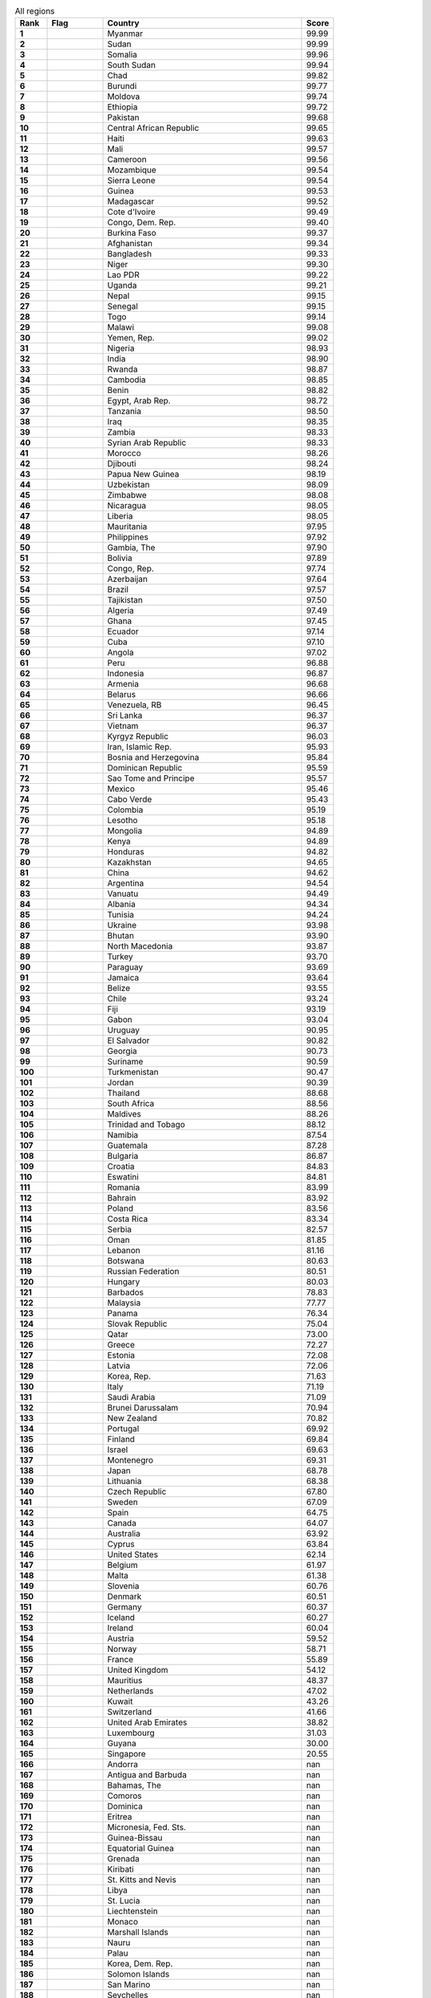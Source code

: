 .. list-table:: All regions
   :widths: 4 7 25 4
   :header-rows: 1
   :stub-columns: 1

   * - Rank
     - Flag
     - Country
     - Score
   * - 1
     - .. figure:: /flags/tn_mm-flag.gif
          :height: 50px
          :width: 50px
     - Myanmar
     - 99.99
   * - 2
     - .. figure:: /flags/tn_sd-flag.gif
          :height: 50px
          :width: 50px
     - Sudan
     - 99.99
   * - 3
     - .. figure:: /flags/tn_so-flag.gif
          :height: 50px
          :width: 50px
     - Somalia
     - 99.96
   * - 4
     - .. figure:: /flags/tn_ss-flag.gif
          :height: 50px
          :width: 50px
     - South Sudan
     - 99.94
   * - 5
     - .. figure:: /flags/tn_td-flag.gif
          :height: 50px
          :width: 50px
     - Chad
     - 99.82
   * - 6
     - .. figure:: /flags/tn_bi-flag.gif
          :height: 50px
          :width: 50px
     - Burundi
     - 99.77
   * - 7
     - .. figure:: /flags/tn_md-flag.gif
          :height: 50px
          :width: 50px
     - Moldova
     - 99.74
   * - 8
     - .. figure:: /flags/tn_et-flag.gif
          :height: 50px
          :width: 50px
     - Ethiopia
     - 99.72
   * - 9
     - .. figure:: /flags/tn_pk-flag.gif
          :height: 50px
          :width: 50px
     - Pakistan
     - 99.68
   * - 10
     - .. figure:: /flags/tn_cf-flag.gif
          :height: 50px
          :width: 50px
     - Central African Republic
     - 99.65
   * - 11
     - .. figure:: /flags/tn_ht-flag.gif
          :height: 50px
          :width: 50px
     - Haiti
     - 99.63
   * - 12
     - .. figure:: /flags/tn_ml-flag.gif
          :height: 50px
          :width: 50px
     - Mali
     - 99.57
   * - 13
     - .. figure:: /flags/tn_cm-flag.gif
          :height: 50px
          :width: 50px
     - Cameroon
     - 99.56
   * - 14
     - .. figure:: /flags/tn_mz-flag.gif
          :height: 50px
          :width: 50px
     - Mozambique
     - 99.54
   * - 15
     - .. figure:: /flags/tn_sl-flag.gif
          :height: 50px
          :width: 50px
     - Sierra Leone
     - 99.54
   * - 16
     - .. figure:: /flags/tn_gn-flag.gif
          :height: 50px
          :width: 50px
     - Guinea
     - 99.53
   * - 17
     - .. figure:: /flags/tn_mg-flag.gif
          :height: 50px
          :width: 50px
     - Madagascar
     - 99.52
   * - 18
     - .. figure:: /flags/tn_ci-flag.gif
          :height: 50px
          :width: 50px
     - Cote d'Ivoire
     - 99.49
   * - 19
     - .. figure:: /flags/tn_cd-flag.gif
          :height: 50px
          :width: 50px
     - Congo, Dem. Rep.
     - 99.40
   * - 20
     - .. figure:: /flags/tn_bf-flag.gif
          :height: 50px
          :width: 50px
     - Burkina Faso
     - 99.37
   * - 21
     - .. figure:: /flags/tn_af-flag.gif
          :height: 50px
          :width: 50px
     - Afghanistan
     - 99.34
   * - 22
     - .. figure:: /flags/tn_bd-flag.gif
          :height: 50px
          :width: 50px
     - Bangladesh
     - 99.33
   * - 23
     - .. figure:: /flags/tn_ne-flag.gif
          :height: 50px
          :width: 50px
     - Niger
     - 99.30
   * - 24
     - .. figure:: /flags/tn_la-flag.gif
          :height: 50px
          :width: 50px
     - Lao PDR
     - 99.22
   * - 25
     - .. figure:: /flags/tn_ug-flag.gif
          :height: 50px
          :width: 50px
     - Uganda
     - 99.21
   * - 26
     - .. figure:: /flags/tn_np-flag.gif
          :height: 50px
          :width: 50px
     - Nepal
     - 99.15
   * - 27
     - .. figure:: /flags/tn_sn-flag.gif
          :height: 50px
          :width: 50px
     - Senegal
     - 99.15
   * - 28
     - .. figure:: /flags/tn_tg-flag.gif
          :height: 50px
          :width: 50px
     - Togo
     - 99.14
   * - 29
     - .. figure:: /flags/tn_mw-flag.gif
          :height: 50px
          :width: 50px
     - Malawi
     - 99.08
   * - 30
     - .. figure:: /flags/tn_ye-flag.gif
          :height: 50px
          :width: 50px
     - Yemen, Rep.
     - 99.02
   * - 31
     - .. figure:: /flags/tn_ng-flag.gif
          :height: 50px
          :width: 50px
     - Nigeria
     - 98.93
   * - 32
     - .. figure:: /flags/tn_in-flag.gif
          :height: 50px
          :width: 50px
     - India
     - 98.90
   * - 33
     - .. figure:: /flags/tn_rw-flag.gif
          :height: 50px
          :width: 50px
     - Rwanda
     - 98.87
   * - 34
     - .. figure:: /flags/tn_kh-flag.gif
          :height: 50px
          :width: 50px
     - Cambodia
     - 98.85
   * - 35
     - .. figure:: /flags/tn_bj-flag.gif
          :height: 50px
          :width: 50px
     - Benin
     - 98.82
   * - 36
     - .. figure:: /flags/tn_eg-flag.gif
          :height: 50px
          :width: 50px
     - Egypt, Arab Rep.
     - 98.72
   * - 37
     - .. figure:: /flags/tn_tz-flag.gif
          :height: 50px
          :width: 50px
     - Tanzania
     - 98.50
   * - 38
     - .. figure:: /flags/tn_iq-flag.gif
          :height: 50px
          :width: 50px
     - Iraq
     - 98.35
   * - 39
     - .. figure:: /flags/tn_zm-flag.gif
          :height: 50px
          :width: 50px
     - Zambia
     - 98.33
   * - 40
     - .. figure:: /flags/tn_sy-flag.gif
          :height: 50px
          :width: 50px
     - Syrian Arab Republic
     - 98.33
   * - 41
     - .. figure:: /flags/tn_ma-flag.gif
          :height: 50px
          :width: 50px
     - Morocco
     - 98.26
   * - 42
     - .. figure:: /flags/tn_dj-flag.gif
          :height: 50px
          :width: 50px
     - Djibouti
     - 98.24
   * - 43
     - .. figure:: /flags/tn_pg-flag.gif
          :height: 50px
          :width: 50px
     - Papua New Guinea
     - 98.19
   * - 44
     - .. figure:: /flags/tn_uz-flag.gif
          :height: 50px
          :width: 50px
     - Uzbekistan
     - 98.09
   * - 45
     - .. figure:: /flags/tn_zw-flag.gif
          :height: 50px
          :width: 50px
     - Zimbabwe
     - 98.08
   * - 46
     - .. figure:: /flags/tn_ni-flag.gif
          :height: 50px
          :width: 50px
     - Nicaragua
     - 98.05
   * - 47
     - .. figure:: /flags/tn_lr-flag.gif
          :height: 50px
          :width: 50px
     - Liberia
     - 98.05
   * - 48
     - .. figure:: /flags/tn_mr-flag.gif
          :height: 50px
          :width: 50px
     - Mauritania
     - 97.95
   * - 49
     - .. figure:: /flags/tn_ph-flag.gif
          :height: 50px
          :width: 50px
     - Philippines
     - 97.92
   * - 50
     - .. figure:: /flags/tn_gm-flag.gif
          :height: 50px
          :width: 50px
     - Gambia, The
     - 97.90
   * - 51
     - .. figure:: /flags/tn_bo-flag.gif
          :height: 50px
          :width: 50px
     - Bolivia
     - 97.89
   * - 52
     - .. figure:: /flags/tn_cg-flag.gif
          :height: 50px
          :width: 50px
     - Congo, Rep.
     - 97.74
   * - 53
     - .. figure:: /flags/tn_az-flag.gif
          :height: 50px
          :width: 50px
     - Azerbaijan
     - 97.64
   * - 54
     - .. figure:: /flags/tn_br-flag.gif
          :height: 50px
          :width: 50px
     - Brazil
     - 97.57
   * - 55
     - .. figure:: /flags/tn_tj-flag.gif
          :height: 50px
          :width: 50px
     - Tajikistan
     - 97.50
   * - 56
     - .. figure:: /flags/tn_dz-flag.gif
          :height: 50px
          :width: 50px
     - Algeria
     - 97.49
   * - 57
     - .. figure:: /flags/tn_gh-flag.gif
          :height: 50px
          :width: 50px
     - Ghana
     - 97.45
   * - 58
     - .. figure:: /flags/tn_ec-flag.gif
          :height: 50px
          :width: 50px
     - Ecuador
     - 97.14
   * - 59
     - .. figure:: /flags/tn_cu-flag.gif
          :height: 50px
          :width: 50px
     - Cuba
     - 97.10
   * - 60
     - .. figure:: /flags/tn_ao-flag.gif
          :height: 50px
          :width: 50px
     - Angola
     - 97.02
   * - 61
     - .. figure:: /flags/tn_pe-flag.gif
          :height: 50px
          :width: 50px
     - Peru
     - 96.88
   * - 62
     - .. figure:: /flags/tn_id-flag.gif
          :height: 50px
          :width: 50px
     - Indonesia
     - 96.87
   * - 63
     - .. figure:: /flags/tn_am-flag.gif
          :height: 50px
          :width: 50px
     - Armenia
     - 96.68
   * - 64
     - .. figure:: /flags/tn_by-flag.gif
          :height: 50px
          :width: 50px
     - Belarus
     - 96.66
   * - 65
     - .. figure:: /flags/tn_ve-flag.gif
          :height: 50px
          :width: 50px
     - Venezuela, RB
     - 96.45
   * - 66
     - .. figure:: /flags/tn_lk-flag.gif
          :height: 50px
          :width: 50px
     - Sri Lanka
     - 96.37
   * - 67
     - .. figure:: /flags/tn_vn-flag.gif
          :height: 50px
          :width: 50px
     - Vietnam
     - 96.37
   * - 68
     - .. figure:: /flags/tn_kg-flag.gif
          :height: 50px
          :width: 50px
     - Kyrgyz Republic
     - 96.03
   * - 69
     - .. figure:: /flags/tn_ir-flag.gif
          :height: 50px
          :width: 50px
     - Iran, Islamic Rep.
     - 95.93
   * - 70
     - .. figure:: /flags/tn_ba-flag.gif
          :height: 50px
          :width: 50px
     - Bosnia and Herzegovina
     - 95.84
   * - 71
     - .. figure:: /flags/tn_do-flag.gif
          :height: 50px
          :width: 50px
     - Dominican Republic
     - 95.59
   * - 72
     - .. figure:: /flags/tn_st-flag.gif
          :height: 50px
          :width: 50px
     - Sao Tome and Principe
     - 95.57
   * - 73
     - .. figure:: /flags/tn_mx-flag.gif
          :height: 50px
          :width: 50px
     - Mexico
     - 95.46
   * - 74
     - .. figure:: /flags/tn_cv-flag.gif
          :height: 50px
          :width: 50px
     - Cabo Verde
     - 95.43
   * - 75
     - .. figure:: /flags/tn_co-flag.gif
          :height: 50px
          :width: 50px
     - Colombia
     - 95.19
   * - 76
     - .. figure:: /flags/tn_ls-flag.gif
          :height: 50px
          :width: 50px
     - Lesotho
     - 95.18
   * - 77
     - .. figure:: /flags/tn_mn-flag.gif
          :height: 50px
          :width: 50px
     - Mongolia
     - 94.89
   * - 78
     - .. figure:: /flags/tn_ke-flag.gif
          :height: 50px
          :width: 50px
     - Kenya
     - 94.89
   * - 79
     - .. figure:: /flags/tn_hn-flag.gif
          :height: 50px
          :width: 50px
     - Honduras
     - 94.82
   * - 80
     - .. figure:: /flags/tn_kz-flag.gif
          :height: 50px
          :width: 50px
     - Kazakhstan
     - 94.65
   * - 81
     - .. figure:: /flags/tn_cn-flag.gif
          :height: 50px
          :width: 50px
     - China
     - 94.62
   * - 82
     - .. figure:: /flags/tn_ar-flag.gif
          :height: 50px
          :width: 50px
     - Argentina
     - 94.54
   * - 83
     - .. figure:: /flags/tn_vu-flag.gif
          :height: 50px
          :width: 50px
     - Vanuatu
     - 94.49
   * - 84
     - .. figure:: /flags/tn_al-flag.gif
          :height: 50px
          :width: 50px
     - Albania
     - 94.34
   * - 85
     - .. figure:: /flags/tn_tn-flag.gif
          :height: 50px
          :width: 50px
     - Tunisia
     - 94.24
   * - 86
     - .. figure:: /flags/tn_ua-flag.gif
          :height: 50px
          :width: 50px
     - Ukraine
     - 93.98
   * - 87
     - .. figure:: /flags/tn_bt-flag.gif
          :height: 50px
          :width: 50px
     - Bhutan
     - 93.90
   * - 88
     - .. figure:: /flags/tn_mk-flag.gif
          :height: 50px
          :width: 50px
     - North Macedonia
     - 93.87
   * - 89
     - .. figure:: /flags/tn_tr-flag.gif
          :height: 50px
          :width: 50px
     - Turkey
     - 93.70
   * - 90
     - .. figure:: /flags/tn_py-flag.gif
          :height: 50px
          :width: 50px
     - Paraguay
     - 93.69
   * - 91
     - .. figure:: /flags/tn_jm-flag.gif
          :height: 50px
          :width: 50px
     - Jamaica
     - 93.64
   * - 92
     - .. figure:: /flags/tn_bz-flag.gif
          :height: 50px
          :width: 50px
     - Belize
     - 93.55
   * - 93
     - .. figure:: /flags/tn_cl-flag.gif
          :height: 50px
          :width: 50px
     - Chile
     - 93.24
   * - 94
     - .. figure:: /flags/tn_fj-flag.gif
          :height: 50px
          :width: 50px
     - Fiji
     - 93.19
   * - 95
     - .. figure:: /flags/tn_ga-flag.gif
          :height: 50px
          :width: 50px
     - Gabon
     - 93.04
   * - 96
     - .. figure:: /flags/tn_uy-flag.gif
          :height: 50px
          :width: 50px
     - Uruguay
     - 90.95
   * - 97
     - .. figure:: /flags/tn_sv-flag.gif
          :height: 50px
          :width: 50px
     - El Salvador
     - 90.82
   * - 98
     - .. figure:: /flags/tn_ge-flag.gif
          :height: 50px
          :width: 50px
     - Georgia
     - 90.73
   * - 99
     - .. figure:: /flags/tn_sr-flag.gif
          :height: 50px
          :width: 50px
     - Suriname
     - 90.59
   * - 100
     - .. figure:: /flags/tn_tm-flag.gif
          :height: 50px
          :width: 50px
     - Turkmenistan
     - 90.47
   * - 101
     - .. figure:: /flags/tn_jo-flag.gif
          :height: 50px
          :width: 50px
     - Jordan
     - 90.39
   * - 102
     - .. figure:: /flags/tn_th-flag.gif
          :height: 50px
          :width: 50px
     - Thailand
     - 88.68
   * - 103
     - .. figure:: /flags/tn_za-flag.gif
          :height: 50px
          :width: 50px
     - South Africa
     - 88.56
   * - 104
     - .. figure:: /flags/tn_mv-flag.gif
          :height: 50px
          :width: 50px
     - Maldives
     - 88.26
   * - 105
     - .. figure:: /flags/tn_tt-flag.gif
          :height: 50px
          :width: 50px
     - Trinidad and Tobago
     - 88.12
   * - 106
     - .. figure:: /flags/tn_na-flag.gif
          :height: 50px
          :width: 50px
     - Namibia
     - 87.54
   * - 107
     - .. figure:: /flags/tn_gt-flag.gif
          :height: 50px
          :width: 50px
     - Guatemala
     - 87.28
   * - 108
     - .. figure:: /flags/tn_bg-flag.gif
          :height: 50px
          :width: 50px
     - Bulgaria
     - 86.87
   * - 109
     - .. figure:: /flags/tn_hr-flag.gif
          :height: 50px
          :width: 50px
     - Croatia
     - 84.83
   * - 110
     - .. figure:: /flags/tn_sz-flag.gif
          :height: 50px
          :width: 50px
     - Eswatini
     - 84.81
   * - 111
     - .. figure:: /flags/tn_ro-flag.gif
          :height: 50px
          :width: 50px
     - Romania
     - 83.99
   * - 112
     - .. figure:: /flags/tn_bh-flag.gif
          :height: 50px
          :width: 50px
     - Bahrain
     - 83.92
   * - 113
     - .. figure:: /flags/tn_pl-flag.gif
          :height: 50px
          :width: 50px
     - Poland
     - 83.56
   * - 114
     - .. figure:: /flags/tn_cr-flag.gif
          :height: 50px
          :width: 50px
     - Costa Rica
     - 83.34
   * - 115
     - .. figure:: /flags/tn_rs-flag.gif
          :height: 50px
          :width: 50px
     - Serbia
     - 82.57
   * - 116
     - .. figure:: /flags/tn_om-flag.gif
          :height: 50px
          :width: 50px
     - Oman
     - 81.85
   * - 117
     - .. figure:: /flags/tn_lb-flag.gif
          :height: 50px
          :width: 50px
     - Lebanon
     - 81.16
   * - 118
     - .. figure:: /flags/tn_bw-flag.gif
          :height: 50px
          :width: 50px
     - Botswana
     - 80.63
   * - 119
     - .. figure:: /flags/tn_ru-flag.gif
          :height: 50px
          :width: 50px
     - Russian Federation
     - 80.51
   * - 120
     - .. figure:: /flags/tn_hu-flag.gif
          :height: 50px
          :width: 50px
     - Hungary
     - 80.03
   * - 121
     - .. figure:: /flags/tn_bb-flag.gif
          :height: 50px
          :width: 50px
     - Barbados
     - 78.83
   * - 122
     - .. figure:: /flags/tn_my-flag.gif
          :height: 50px
          :width: 50px
     - Malaysia
     - 77.77
   * - 123
     - .. figure:: /flags/tn_pa-flag.gif
          :height: 50px
          :width: 50px
     - Panama
     - 76.34
   * - 124
     - .. figure:: /flags/tn_sk-flag.gif
          :height: 50px
          :width: 50px
     - Slovak Republic
     - 75.04
   * - 125
     - .. figure:: /flags/tn_qa-flag.gif
          :height: 50px
          :width: 50px
     - Qatar
     - 73.00
   * - 126
     - .. figure:: /flags/tn_gr-flag.gif
          :height: 50px
          :width: 50px
     - Greece
     - 72.27
   * - 127
     - .. figure:: /flags/tn_ee-flag.gif
          :height: 50px
          :width: 50px
     - Estonia
     - 72.08
   * - 128
     - .. figure:: /flags/tn_lv-flag.gif
          :height: 50px
          :width: 50px
     - Latvia
     - 72.06
   * - 129
     - .. figure:: /flags/tn_kr-flag.gif
          :height: 50px
          :width: 50px
     - Korea, Rep.
     - 71.63
   * - 130
     - .. figure:: /flags/tn_it-flag.gif
          :height: 50px
          :width: 50px
     - Italy
     - 71.19
   * - 131
     - .. figure:: /flags/tn_sa-flag.gif
          :height: 50px
          :width: 50px
     - Saudi Arabia
     - 71.09
   * - 132
     - .. figure:: /flags/tn_bn-flag.gif
          :height: 50px
          :width: 50px
     - Brunei Darussalam
     - 70.94
   * - 133
     - .. figure:: /flags/tn_nz-flag.gif
          :height: 50px
          :width: 50px
     - New Zealand
     - 70.82
   * - 134
     - .. figure:: /flags/tn_pt-flag.gif
          :height: 50px
          :width: 50px
     - Portugal
     - 69.92
   * - 135
     - .. figure:: /flags/tn_fi-flag.gif
          :height: 50px
          :width: 50px
     - Finland
     - 69.84
   * - 136
     - .. figure:: /flags/tn_il-flag.gif
          :height: 50px
          :width: 50px
     - Israel
     - 69.63
   * - 137
     - .. figure:: /flags/tn_me-flag.gif
          :height: 50px
          :width: 50px
     - Montenegro
     - 69.31
   * - 138
     - .. figure:: /flags/tn_jp-flag.gif
          :height: 50px
          :width: 50px
     - Japan
     - 68.78
   * - 139
     - .. figure:: /flags/tn_lt-flag.gif
          :height: 50px
          :width: 50px
     - Lithuania
     - 68.38
   * - 140
     - .. figure:: /flags/tn_cz-flag.gif
          :height: 50px
          :width: 50px
     - Czech Republic
     - 67.80
   * - 141
     - .. figure:: /flags/tn_se-flag.gif
          :height: 50px
          :width: 50px
     - Sweden
     - 67.09
   * - 142
     - .. figure:: /flags/tn_es-flag.gif
          :height: 50px
          :width: 50px
     - Spain
     - 64.75
   * - 143
     - .. figure:: /flags/tn_ca-flag.gif
          :height: 50px
          :width: 50px
     - Canada
     - 64.07
   * - 144
     - .. figure:: /flags/tn_au-flag.gif
          :height: 50px
          :width: 50px
     - Australia
     - 63.92
   * - 145
     - .. figure:: /flags/tn_cy-flag.gif
          :height: 50px
          :width: 50px
     - Cyprus
     - 63.84
   * - 146
     - .. figure:: /flags/tn_us-flag.gif
          :height: 50px
          :width: 50px
     - United States
     - 62.14
   * - 147
     - .. figure:: /flags/tn_be-flag.gif
          :height: 50px
          :width: 50px
     - Belgium
     - 61.97
   * - 148
     - .. figure:: /flags/tn_mt-flag.gif
          :height: 50px
          :width: 50px
     - Malta
     - 61.38
   * - 149
     - .. figure:: /flags/tn_si-flag.gif
          :height: 50px
          :width: 50px
     - Slovenia
     - 60.76
   * - 150
     - .. figure:: /flags/tn_dk-flag.gif
          :height: 50px
          :width: 50px
     - Denmark
     - 60.51
   * - 151
     - .. figure:: /flags/tn_de-flag.gif
          :height: 50px
          :width: 50px
     - Germany
     - 60.37
   * - 152
     - .. figure:: /flags/tn_is-flag.gif
          :height: 50px
          :width: 50px
     - Iceland
     - 60.27
   * - 153
     - .. figure:: /flags/tn_ie-flag.gif
          :height: 50px
          :width: 50px
     - Ireland
     - 60.04
   * - 154
     - .. figure:: /flags/tn_at-flag.gif
          :height: 50px
          :width: 50px
     - Austria
     - 59.52
   * - 155
     - .. figure:: /flags/tn_no-flag.gif
          :height: 50px
          :width: 50px
     - Norway
     - 58.71
   * - 156
     - .. figure:: /flags/tn_fr-flag.gif
          :height: 50px
          :width: 50px
     - France
     - 55.89
   * - 157
     - .. figure:: /flags/tn_gb-flag.gif
          :height: 50px
          :width: 50px
     - United Kingdom
     - 54.12
   * - 158
     - .. figure:: /flags/tn_mu-flag.gif
          :height: 50px
          :width: 50px
     - Mauritius
     - 48.37
   * - 159
     - .. figure:: /flags/tn_nl-flag.gif
          :height: 50px
          :width: 50px
     - Netherlands
     - 47.02
   * - 160
     - .. figure:: /flags/tn_kw-flag.gif
          :height: 50px
          :width: 50px
     - Kuwait
     - 43.26
   * - 161
     - .. figure:: /flags/tn_ch-flag.gif
          :height: 50px
          :width: 50px
     - Switzerland
     - 41.66
   * - 162
     - .. figure:: /flags/tn_ae-flag.gif
          :height: 50px
          :width: 50px
     - United Arab Emirates
     - 38.82
   * - 163
     - .. figure:: /flags/tn_lu-flag.gif
          :height: 50px
          :width: 50px
     - Luxembourg
     - 31.03
   * - 164
     - .. figure:: /flags/tn_gy-flag.gif
          :height: 50px
          :width: 50px
     - Guyana
     - 30.00
   * - 165
     - .. figure:: /flags/tn_sg-flag.gif
          :height: 50px
          :width: 50px
     - Singapore
     - 20.55
   * - 166
     - .. figure:: /flags/tn_ad-flag.gif
          :height: 50px
          :width: 50px
     - Andorra
     - nan
   * - 167
     - .. figure:: /flags/tn_ag-flag.gif
          :height: 50px
          :width: 50px
     - Antigua and Barbuda
     - nan
   * - 168
     - .. figure:: /flags/tn_bs-flag.gif
          :height: 50px
          :width: 50px
     - Bahamas, The
     - nan
   * - 169
     - .. figure:: /flags/tn_km-flag.gif
          :height: 50px
          :width: 50px
     - Comoros
     - nan
   * - 170
     - .. figure:: /flags/tn_dm-flag.gif
          :height: 50px
          :width: 50px
     - Dominica
     - nan
   * - 171
     - .. figure:: /flags/tn_er-flag.gif
          :height: 50px
          :width: 50px
     - Eritrea
     - nan
   * - 172
     - .. figure:: /flags/tn_fm-flag.gif
          :height: 50px
          :width: 50px
     - Micronesia, Fed. Sts.
     - nan
   * - 173
     - .. figure:: /flags/tn_gw-flag.gif
          :height: 50px
          :width: 50px
     - Guinea-Bissau
     - nan
   * - 174
     - .. figure:: /flags/tn_gq-flag.gif
          :height: 50px
          :width: 50px
     - Equatorial Guinea
     - nan
   * - 175
     - .. figure:: /flags/tn_gd-flag.gif
          :height: 50px
          :width: 50px
     - Grenada
     - nan
   * - 176
     - .. figure:: /flags/tn_ki-flag.gif
          :height: 50px
          :width: 50px
     - Kiribati
     - nan
   * - 177
     - .. figure:: /flags/tn_kn-flag.gif
          :height: 50px
          :width: 50px
     - St. Kitts and Nevis
     - nan
   * - 178
     - .. figure:: /flags/tn_ly-flag.gif
          :height: 50px
          :width: 50px
     - Libya
     - nan
   * - 179
     - .. figure:: /flags/tn_lc-flag.gif
          :height: 50px
          :width: 50px
     - St. Lucia
     - nan
   * - 180
     - .. figure:: /flags/tn_li-flag.gif
          :height: 50px
          :width: 50px
     - Liechtenstein
     - nan
   * - 181
     - .. figure:: /flags/tn_mc-flag.gif
          :height: 50px
          :width: 50px
     - Monaco
     - nan
   * - 182
     - .. figure:: /flags/tn_mh-flag.gif
          :height: 50px
          :width: 50px
     - Marshall Islands
     - nan
   * - 183
     - .. figure:: /flags/tn_nr-flag.gif
          :height: 50px
          :width: 50px
     - Nauru
     - nan
   * - 184
     - .. figure:: /flags/tn_pw-flag.gif
          :height: 50px
          :width: 50px
     - Palau
     - nan
   * - 185
     - .. figure:: /flags/tn_kp-flag.gif
          :height: 50px
          :width: 50px
     - Korea, Dem. Rep.
     - nan
   * - 186
     - .. figure:: /flags/tn_sb-flag.gif
          :height: 50px
          :width: 50px
     - Solomon Islands
     - nan
   * - 187
     - .. figure:: /flags/tn_sm-flag.gif
          :height: 50px
          :width: 50px
     - San Marino
     - nan
   * - 188
     - .. figure:: /flags/tn_sc-flag.gif
          :height: 50px
          :width: 50px
     - Seychelles
     - nan
   * - 189
     - .. figure:: /flags/tn_tl-flag.gif
          :height: 50px
          :width: 50px
     - Timor-Leste
     - nan
   * - 190
     - .. figure:: /flags/tn_to-flag.gif
          :height: 50px
          :width: 50px
     - Tonga
     - nan
   * - 191
     - .. figure:: /flags/tn_tv-flag.gif
          :height: 50px
          :width: 50px
     - Tuvalu
     - nan
   * - 192
     - .. figure:: /flags/tn_vc-flag.gif
          :height: 50px
          :width: 50px
     - St. Vincent and the Grenadines
     - nan
   * - 193
     - .. figure:: /flags/tn_ws-flag.gif
          :height: 50px
          :width: 50px
     - Samoa
     - nan
